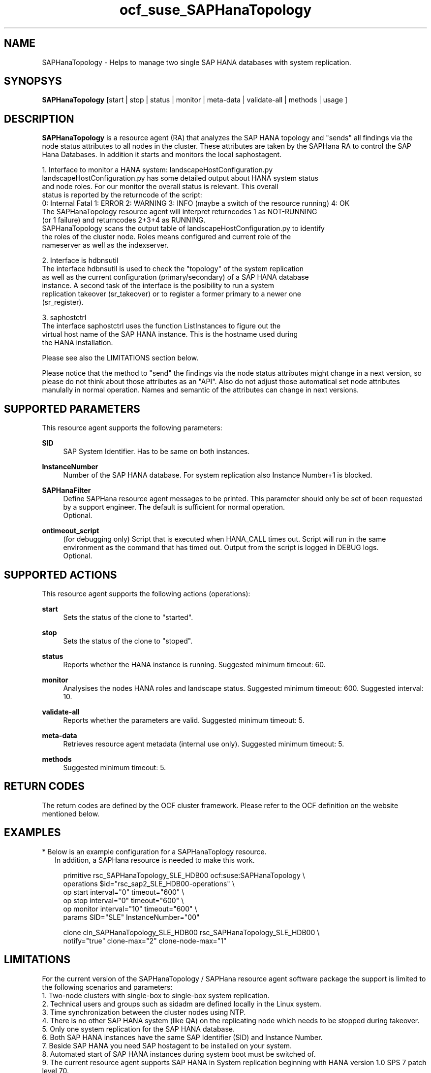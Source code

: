 .\" Version: 0.148.1
.\"
.TH ocf_suse_SAPHanaTopology 7 "04 Jun 2014" "" "OCF resource agents"
.\"
.SH NAME
SAPHanaTopology \- Helps to manage two single SAP HANA databases with system replication.
.\"
.SH SYNOPSYS
.br
\fBSAPHanaTopology\fP [start | stop | status | monitor | meta\-data | validate\-all | methods | usage ]
.\"
.SH DESCRIPTION
.br
\fBSAPHanaTopology\fP is a resource agent (RA) that analyzes the SAP HANA topology
and "sends" all findings via the node status attributes to all nodes in the cluster.
These attributes are taken by the SAPHana RA to control the SAP Hana Databases.
In addition it starts and monitors the local saphostagent.

1. Interface to monitor a HANA system: landscapeHostConfiguration.py 
   landscapeHostConfiguration.py has some detailed output about HANA system status
   and node roles. For our monitor the overall status is relevant. This overall 
   status is reported by the returncode of the script:
   0: Internal Fatal 1: ERROR 2: WARNING 3: INFO (maybe a switch of the resource running) 4: OK
   The SAPHanaTopology resource agent will interpret returncodes 1 as NOT-RUNNING
   (or 1 failure) and returncodes 2+3+4 as RUNNING.
   SAPHanaTopology scans the output table of landscapeHostConfiguration.py to identify
   the roles of the cluster node. Roles means configured and current role of the
   nameserver as well as the indexserver.

2. Interface is hdbnsutil
   The interface hdbnsutil is used to check the "topology" of the system replication
   as well as the current configuration (primary/secondary) of a SAP HANA database
   instance. A second task of the interface is the posibility to run a system
   replication takeover (sr_takeover) or to register a former primary to a newer one
   (sr_register).

3. saphostctrl
   The interface saphostctrl uses the function ListInstances to figure out the
   virtual host name of the SAP HANA instance. This is the hostname used during
   the HANA installation.
.PP
Please see also the LIMITATIONS section below.
.PP
Please notice that the method to "send" the findings via the node status attributes might
change in a next version, so please do not think about those attributes as an "API". Also
do not adjust those automatical set node attributes manulally in normal operation. Names
and semantic of the attributes can change in next versions.
.\"
.SH SUPPORTED PARAMETERS
.br
This resource agent supports the following parameters:
.PP
\fBSID\fR
.RS 4
SAP System Identifier. Has to be same on both instances.
.RE
.PP
\fBInstanceNumber\fR
.RS 4
Number of the SAP HANA database.
For system replication also Instance Number+1 is blocked.
.RE
.PP
\fBSAPHanaFilter\fR
.RS 4
Define SAPHana resource agent messages to be printed.
This parameter should only be set of been requested by a support engineer.
The default is sufficient for normal operation.
.br
Optional.
.RE
.PP
\fBontimeout_script\fR
.RS 4
(for debugging only) Script that is executed when HANA_CALL times out. Script
will run in the same environment as the command that has timed out. Output from
the script is logged in DEBUG logs.
.br
Optional.
.RE
.PP
.\"
.SH SUPPORTED ACTIONS
.br
This resource agent supports the following actions (operations):
.PP
\fBstart\fR
.RS 4
Sets the status of the clone to "started".
.RE
.PP
\fBstop\fR
.RS 4
Sets the status of the clone to "stoped".
.RE
.PP
\fBstatus\fR
.RS 4
Reports whether the HANA instance is running.
Suggested minimum timeout: 60\&.
.RE
.PP
\fBmonitor\fR
.RS 4
Analysises the nodes HANA roles and landscape status.
Suggested minimum timeout: 600\&.
Suggested interval: 10\&.
.RE
.PP
\fBvalidate\-all\fR
.RS 4
Reports whether the parameters are valid.
Suggested minimum timeout: 5\&.
.RE
.PP
\fBmeta\-data\fR
.RS 4
Retrieves resource agent metadata (internal use only).
Suggested minimum timeout: 5\&.
.RE
.PP
\fBmethods\fR
.RS 4
Suggested minimum timeout: 5\&.
.RE
.PP
.\"
.SH RETURN CODES
.br
The return codes are defined by the OCF cluster framework.
Please refer to the OCF definition on the website mentioned below.
.PP
.\"
.SH EXAMPLES
.br
* Below is an example configuration for a SAPHanaToplogy resource.
.RS 2 
In addition, a SAPHana resource is needed to make this work.
.RE
.PP
.RS 4
primitive rsc_SAPHanaTopology_SLE_HDB00 ocf:suse:SAPHanaTopology \\
.br
operations $id="rsc_sap2_SLE_HDB00-operations" \\
.br
op start interval="0" timeout="600" \\
.br
op stop interval="0" timeout="600" \\
.br
op monitor interval="10" timeout="600" \\
.br
params SID="SLE" InstanceNumber="00" 
.PP
clone cln_SAPHanaTopology_SLE_HDB00 rsc_SAPHanaTopology_SLE_HDB00 \\
.br
notify="true" clone-max="2" clone-node-max="1"
.RE
.\" TODO: example grep messages
.\" TODO: example cibadm host attributes
.\"
.SH LIMITATIONS
.br
For the current version of the SAPHanaTopology / SAPHana resource agent software
package the support is limited to the following scenarios and parameters:
.br
1. Two-node clusters with single-box to single-box system replication.
.br
2. Technical users and groups such as sidadm are defined locally in the Linux system.
.br
3. Time synchronization between the cluster nodes using NTP.
.br
4. There is no other SAP HANA system (like QA) on the replicating node which needs
to be stopped during takeover.
.br
5. Only one system replication for the SAP HANA database.
.br
6. Both SAP HANA instances have the same SAP Identifier (SID) and Instance Number.
.br
7. Beside SAP HANA you need SAP hostagent to be installed on your system.
.br
8. Automated start of SAP HANA instances during system boot must be switched of.
.br
9. The current resource agent supports SAP HANA in System replication beginning
with HANA version 1.0 SPS 7 patch level 70.
.\"
.SH SEE ALSO
.br
\fBocf_suse_SAPHana\fP(7) , \fBntp.conf\fP(5) ,
https://www.suse.com/products/sles-for-sap/resource-library/sap-best-practices.html ,
http://clusterlabs.org/doc/en-US/Pacemaker/1.1/html/Pacemaker_Explained/s-ocf-return-codes.html
.\"
.SH AUTHORS
.br
F.Herschel, L.Pinne.
.\"
.SH COPYRIGHT
(c) 2014 SUSE Linux Products GmbH, Germany.
.br
SAPHana comes with ABSOLUTELY NO WARRANTY.
.br
For details see the GNU General Public License at
http://www.gnu.org/licenses/gpl.html
.\"
